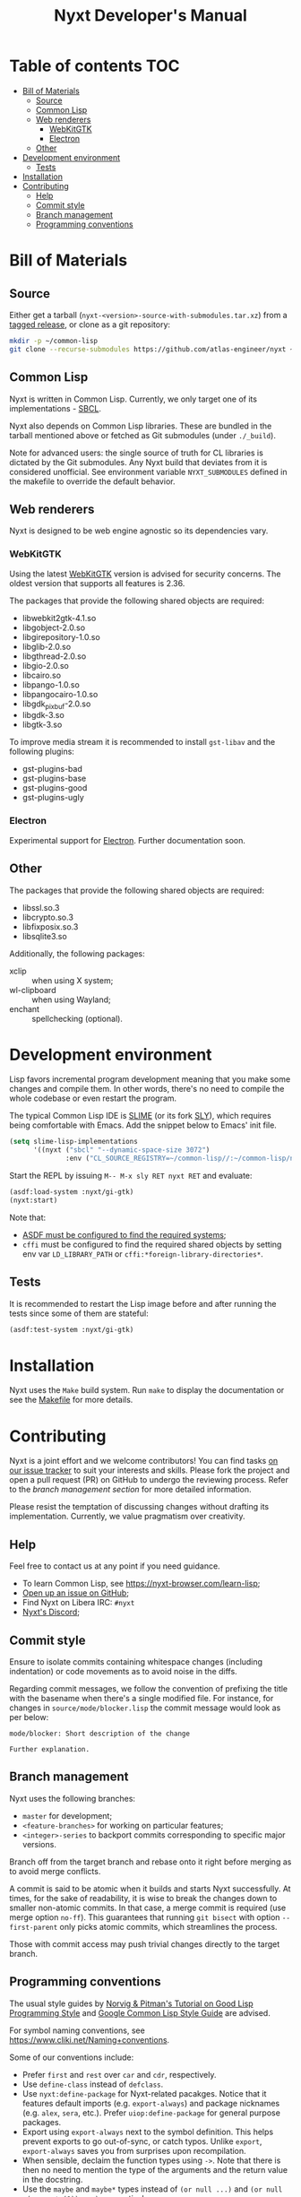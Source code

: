 #+TITLE: Nyxt Developer's Manual

# Install org-make-toc so the TOC below will be automatically generated.
# https://github.com/alphapapa/org-make-toc
* Table of contents                                                     :TOC:
:PROPERTIES:
:TOC:      :include all :ignore this
:END:
:CONTENTS:
- [[#bill-of-materials][Bill of Materials]]
  - [[#source][Source]]
  - [[#common-lisp][Common Lisp]]
  - [[#web-renderers][Web renderers]]
    - [[#webkitgtk][WebKitGTK]]
    - [[#electron][Electron]]
  - [[#other][Other]]
- [[#development-environment][Development environment]]
  - [[#tests][Tests]]
- [[#installation][Installation]]
- [[#contributing][Contributing]]
  - [[#help][Help]]
  - [[#commit-style][Commit style]]
  - [[#branch-management][Branch management]]
  - [[#programming-conventions][Programming conventions]]
:END:

* Bill of Materials
** Source

Either get a tarball (=nyxt-<version>-source-with-submodules.tar.xz=) from a
[[https://github.com/atlas-engineer/nyxt/releases][tagged release]], or clone as a git repository:

#+begin_src sh
mkdir -p ~/common-lisp
git clone --recurse-submodules https://github.com/atlas-engineer/nyxt ~/common-lisp/nyxt
#+end_src

** Common Lisp

Nyxt is written in Common Lisp.  Currently, we only target one of its
implementations - [[http://www.sbcl.org/][SBCL]].

Nyxt also depends on Common Lisp libraries.  These are bundled in the tarball
mentioned above or fetched as Git submodules (under =./_build=).

Note for advanced users: the single source of truth for CL libraries is dictated
by the Git submodules.  Any Nyxt build that deviates from it is considered
unofficial.  See environment variable =NYXT_SUBMODULES= defined in the makefile
to override the default behavior.

** Web renderers

Nyxt is designed to be web engine agnostic so its dependencies vary.

*** WebKitGTK

Using the latest [[https://webkitgtk.org][WebKitGTK]] version is advised for security concerns.  The oldest
version that supports all features is 2.36.

The packages that provide the following shared objects are required:

- libwebkit2gtk-4.1.so
- libgobject-2.0.so
- libgirepository-1.0.so
- libglib-2.0.so
- libgthread-2.0.so
- libgio-2.0.so
- libcairo.so
- libpango-1.0.so
- libpangocairo-1.0.so
- libgdk_pixbuf-2.0.so
- libgdk-3.so
- libgtk-3.so

To improve media stream it is recommended to install =gst-libav= and the
following plugins:

- gst-plugins-bad
- gst-plugins-base
- gst-plugins-good
- gst-plugins-ugly

*** Electron

Experimental support for [[https://www.electronjs.org/][Electron]].  Further documentation soon.

** Other

The packages that provide the following shared objects are required:

- libssl.so.3
- libcrypto.so.3
- libfixposix.so.3
- libsqlite3.so

Additionally, the following packages:

- xclip :: when using X system;
- wl-clipboard :: when using Wayland;
- enchant :: spellchecking (optional).

* Development environment

Lisp favors incremental program development meaning that you make some changes
and compile them.  In other words, there's no need to compile the whole codebase
or even restart the program.

The typical Common Lisp IDE is [[https://github.com/slime/slime][SLIME]] (or its fork [[https://github.com/joaotavora/sly][SLY]]), which requires being
comfortable with Emacs.  Add the snippet below to Emacs' init file.

#+begin_src emacs-lisp
(setq slime-lisp-implementations
      '((nyxt ("sbcl" "--dynamic-space-size 3072")
              :env ("CL_SOURCE_REGISTRY=~/common-lisp//:~/common-lisp/nyxt/_build//"))))
#+end_src

Start the REPL by issuing =M-- M-x sly RET nyxt RET= and evaluate:

#+begin_src lisp
(asdf:load-system :nyxt/gi-gtk)
(nyxt:start)
#+end_src

Note that:

- [[https://asdf.common-lisp.dev/asdf/Configuring-ASDF-to-find-your-systems.html][ASDF must be configured to find the required systems]];
- =cffi= must be configured to find the required shared objects by setting env
  var =LD_LIBRARY_PATH= or =cffi:*foreign-library-directories*=.

** Tests

It is recommended to restart the Lisp image before and after running the tests
since some of them are stateful:

#+begin_src lisp
(asdf:test-system :nyxt/gi-gtk)
#+end_src

* Installation

Nyxt uses the =Make= build system.  Run =make= to display the documentation or
see the [[../makefile][Makefile]] for more details.

* Contributing

Nyxt is a joint effort and we welcome contributors!  You can find tasks [[https://github.com/atlas-engineer/nyxt/issues?q=is%3Aissue+is%3Aopen+label%3Agood-first-issue][on our
issue tracker]] to suit your interests and skills.  Please fork the project and
open a pull request (PR) on GitHub to undergo the reviewing process.  Refer to
the [[*Branch management][branch management section]] for more detailed information.

Please resist the temptation of discussing changes without drafting its
implementation.  Currently, we value pragmatism over creativity.

** Help

Feel free to contact us at any point if you need guidance.

- To learn Common Lisp, see [[https://nyxt-browser.com/learn-lisp]];
- [[https://github.com/atlas-engineer/nyxt/issues][Open up an issue on GitHub]];
- Find Nyxt on Libera IRC: =#nyxt=
- [[https://discord.gg/YXCk7gDKgJ][Nyxt's Discord]];

** Commit style

Ensure to isolate commits containing whitespace changes (including indentation)
or code movements as to avoid noise in the diffs.

Regarding commit messages, we follow the convention of prefixing the title with
the basename when there's a single modified file.  For instance, for changes in
=source/mode/blocker.lisp= the commit message would look as per below:

#+begin_example
mode/blocker: Short description of the change

Further explanation.
#+end_example

** Branch management

Nyxt uses the following branches:

- =master= for development;
- =<feature-branches>= for working on particular features;
- =<integer>-series= to backport commits corresponding to specific major
  versions.

Branch off from the target branch and rebase onto it right before merging as to
avoid merge conflicts.

A commit is said to be atomic when it builds and starts Nyxt successfully.  At
times, for the sake of readability, it is wise to break the changes down to
smaller non-atomic commits.  In that case, a merge commit is required (use merge
option =no-ff=).  This guarantees that running =git bisect= with option
=--first-parent= only picks atomic commits, which streamlines the process.

Those with commit access may push trivial changes directly to the target branch.

** Programming conventions

The usual style guides by [[https://www.cs.umd.edu/~nau/cmsc421/norvig-lisp-style.pdf][Norvig & Pitman's Tutorial on Good Lisp Programming
Style]] and [[https://google.github.io/styleguide/lispguide.xml][Google Common Lisp Style Guide]] are advised.

For symbol naming conventions, see https://www.cliki.net/Naming+conventions.

Some of our conventions include:

- Prefer =first= and =rest= over =car= and =cdr=, respectively.
- Use =define-class= instead of =defclass=.
- Use =nyxt:define-package= for Nyxt-related pacakges.  Notice that it features
  default imports (e.g. =export-always=) and package nicknames (e.g. =alex=,
  =sera=, etc.).  Prefer =uiop:define-package= for general purpose packages.
- Export using =export-always= next to the symbol definition.  This helps
  prevent exports to go out-of-sync, or catch typos.  Unlike =export=,
  =export-always= saves you from surprises upon recompilation.
- When sensible, declaim the function types using =->=.  Note that there is then
  no need to mention the type of the arguments and the return value in the
  docstring.
- Use the =maybe= and =maybe*= types instead of =(or null ...)= and =(or null
  (array * (0)) ...)=, respectively.
- Use the =list-of= type for typed lists.
- Use =funcall*= to not error when function does not exist.
- Prefer classes over structs.
- Classes should be usable with just a =make-instance=.
- Slots classes should be formatted in the following way:
#+begin_src lisp
(slot-name
 slot-value
 ...
 :documentation "Foo.")
#+end_src

When =slot-value= is the only parameter specified then:
#+begin_src lisp
(slot-name slot-value)
#+end_src
- =customize-instance= is reserved for end users.  Use
  =initialize-instance :after= or =slot-unbound= to initialize the slots.
  Set up the rest of the class in =customize-instance :after=.  Bear in mind
  that anything in this last method won't be customizable for the end user.
- Almost all files should be handled via the =nfiles= library.
- =(setf SLOT-WRITER) :after= is reserved for "watchers",
  i.e. handlers that are run whenever the slot is set.  The =:around= method is
  not used by watchers, and thus the watcher may be overridden.
- We use the =%foo%= naming convention for special local variables.
- We suffix predicates with =-p=.  Unlike the usual convention, we always use a
  dash (i.e. =foo-p= over =foop=).
- Prefer the term =url= over =uri=.
- URLs should be of type =quri:uri=.  If you need to manipulate a URL string, call
  it =url-string=. In case the value contains a URL, but is not =quri:url=, use
  =url-designator= and its =url= method to normalize into =quri:uri=.
- Paths should be of type =cl:pathname=.
  Use =uiop:native-namestring= to "send" to OS-facing functions,
  =uiop:ensure-pathname= to "receive" from OS-facing functions or to "trunamize".
- Prefer =handler-bind= over =handler-case=: when running from the REPL, this
  triggers the debugger with a full stacktrace; when running the Nyxt binary,
  all conditions are caught anyway.
- Do not handle the =T= condition, this may break everything.  Handle =error=,
  =serious-condition=, or exceptionally =condition= (for instance if you do not
  control the called code, and some libraries subclass =condition= instead of
  =error=).
- Dummy variables are called =_=.
- Prefer American spelling.
- Construct =define-command= requires a short one-line docstring without
  newlines.
- Name keyword function parameters as follows =&key (var default-value
  var-supplied-p)=.

# - Conversion functions =FROM->TO= or =->TO= for generic functions.  The
#   only one that comes to mind is =url= which does not follow this convention...

# - Blocking function should be prefixed with =wait-on-=.

# Local Variables:
# eval: (add-hook 'before-save-hook
#                 (lambda nil (if (fboundp 'org-make-toc)
#                                 (org-make-toc)
#                                 (message-box "Please install org-make-toc.")))
#                 nil
#                 t)
# End:
